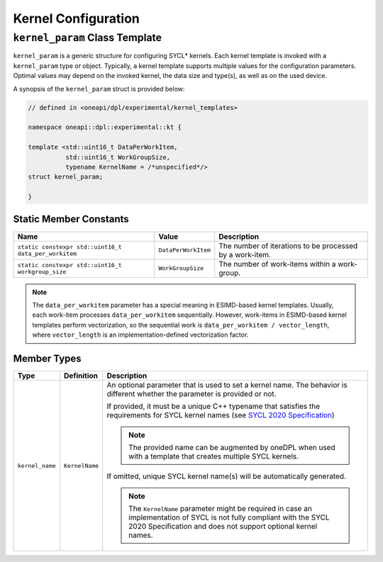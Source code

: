 Kernel Configuration
####################

-------------------------------
``kernel_param`` Class Template
-------------------------------

``kernel_param`` is a generic structure for configuring SYCL* kernels.
Each kernel template is invoked with a ``kernel_param`` type or object.
Typically, a kernel template supports multiple values for the configuration parameters.
Optimal values may depend on the invoked kernel, the data size and type(s), as well as on the used device.

A synopsis of the ``kernel_param`` struct is provided below:

.. code:: cpp

   // defined in <oneapi/dpl/experimental/kernel_templates>

   namespace oneapi::dpl::experimental::kt {

   template <std::uint16_t DataPerWorkItem,
             std::uint16_t WorkGroupSize,
             typename KernelName = /*unspecified*/>
   struct kernel_param;

   }


Static Member Constants
-----------------------

+------------------------------------------------------+---------------------+----------------------------------------+
| Name                                                 | Value               | Description                            |
+======================================================+=====================+========================================+
| ``static constexpr std::uint16_t data_per_workitem`` | ``DataPerWorkItem`` | The number of iterations to be         |
|                                                      |                     | processed by a work-item.              |
+------------------------------------------------------+---------------------+----------------------------------------+
| ``static constexpr std::uint16_t workgroup_size``    | ``WorkGroupSize``   | The number of work-items within        |
|                                                      |                     | a work-group.                          |
+------------------------------------------------------+---------------------+----------------------------------------+


.. note::

   The ``data_per_workitem`` parameter has a special meaning in ESIMD-based kernel templates.
   Usually, each work-item processes ``data_per_workitem`` sequentially.
   However, work-items in ESIMD-based kernel templates perform vectorization,
   so the sequential work is ``data_per_workitem / vector_length``, where ``vector_length`` is an implementation-defined vectorization factor.


Member Types
------------

+-----------------+----------------+----------------------------------------------------------------------------------+
| Type            | Definition     | Description                                                                      |
+=================+================+==================================================================================+
| ``kernel_name`` | ``KernelName`` | An optional parameter that is used to set a kernel name.                         |
|                 |                | The behavior is different whether the parameter is provided or not.              |
|                 |                |                                                                                  |
|                 |                | If provided, it must be a unique C++ typename that satisfies the requirements    |
|                 |                | for SYCL kernel names (see `SYCL 2020 Specification                              |
|                 |                | <https://registry.khronos.org/SYCL/specs/                                        |
|                 |                | sycl-2020/html/sycl-2020.html#sec:naming.kernels>`_)                             |
|                 |                |                                                                                  |
|                 |                | .. note::                                                                        |
|                 |                |                                                                                  |
|                 |                |    The provided name can be augmented by oneDPL when used with                   |
|                 |                |    a template that creates multiple SYCL kernels.                                |
|                 |                |                                                                                  |
|                 |                | If omitted, unique SYCL kernel name(s) will be automatically generated.          |
|                 |                |                                                                                  |
|                 |                | .. note::                                                                        |
|                 |                |                                                                                  |
|                 |                |     The ``KernelName`` parameter might be required in case an implementation of  |
|                 |                |     SYCL is not fully compliant with the SYCL 2020 Specification and             |
|                 |                |     does not support optional kernel names.                                      |
|                 |                |                                                                                  |
+-----------------+----------------+----------------------------------------------------------------------------------+
